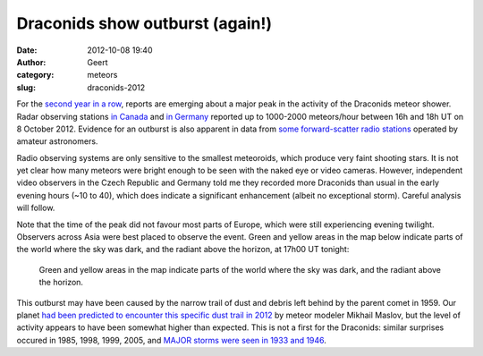 Draconids show outburst (again!)
################################
:date: 2012-10-08 19:40
:author: Geert
:category: meteors
:slug: draconids-2012

For the `second year in a row`_, reports are emerging about a major peak
in the activity of the Draconids meteor shower. Radar observing stations
`in Canada`_ and `in Germany`_ reported up to 1000-2000 meteors/hour
between 16h and 18h UT on 8 October 2012. Evidence for an outburst is
also apparent in data from `some forward-scatter radio
stations`_ operated by amateur astronomers.

Radio observing systems are only sensitive to the smallest meteoroids,
which produce very faint shooting stars. It is not yet clear how many
meteors were bright enough to be seen with the naked eye or video
cameras. However, independent video observers in the Czech Republic and
Germany told me they recorded more Draconids than usual in the early
evening hours (~10 to 40), which does indicate a significant enhancement
(albeit no exceptional storm). Careful analysis will follow.

Note that the time of the peak did not favour most parts of Europe,
which were still experiencing evening twilight. Observers across Asia
were best placed to observe the event. Green and yellow areas in the map
below indicate parts of the world where the sky was dark, and the
radiant above the horizon, at 17h00 UT tonight:

.. figure:: |filename|/images/20121008-draconids-visibility.png
   :alt: visibility
   :target: |filename|/images/20121008-draconids-visibility.png

   Green and yellow areas in the map indicate parts of the world where the sky was dark, and the radiant above the horizon.

This outburst may have been caused by the narrow trail of dust and
debris left behind by the parent comet in 1959. Our planet \ `had been
predicted to encounter this specific dust trail in 2012`_ by meteor
modeler Mikhail Maslov, but the level of activity appears to have been
somewhat higher than expected. This is not a first for the Draconids:
similar surprises occured in 1985, 1998, 1999, 2005, and `MAJOR storms
were seen in 1933 and 1946`_.

.. _second year in a row: http://www.imo.net/draconids2011results
.. _in Canada: http://lists.meteorobs.org/pipermail/meteorobs/2012-October/015396.html
.. _in Germany: http://barentsen.files.wordpress.com/2012/10/ask32_flux.png
.. _some forward-scatter radio stations: http://rmob.org/pages/liveradiometeorpage.php
.. _|image1|: http://barentsen.wordpress.com/2012/10/08/draconids-2012/draconids2012-visibility/
.. _had been predicted to encounter this specific dust trail in 2012: http://feraj.narod.ru/Radiants/Predictions/21p-ids2012eng.html
.. _MAJOR storms were seen in 1933 and 1946: http://www.imo.net/docs/ellison_1933_draconids_storm_account.txt

